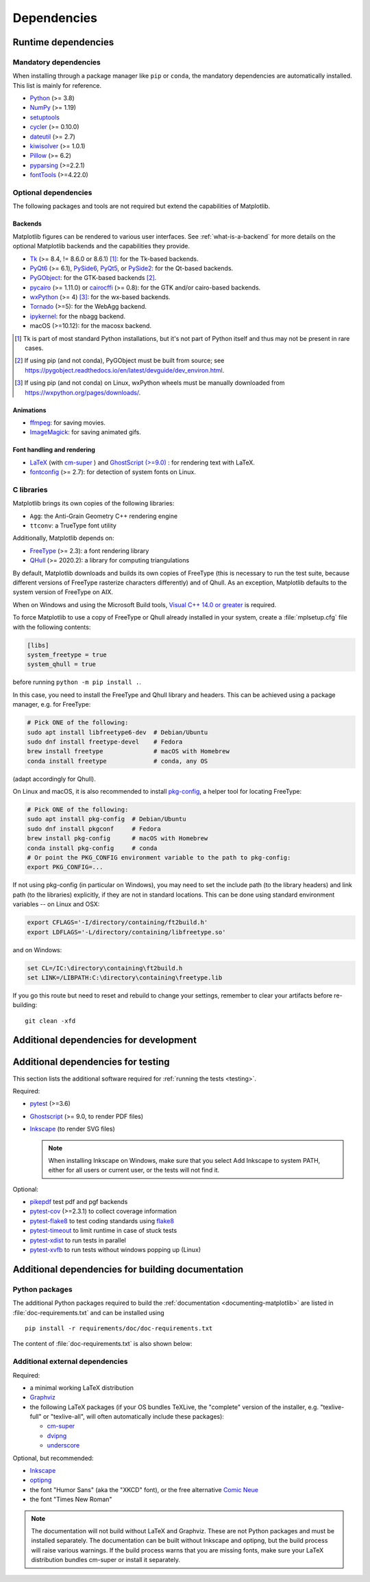 .. _dependencies:

============
Dependencies
============

Runtime dependencies
====================

Mandatory dependencies
----------------------

When installing through a package manager like ``pip`` or ``conda``, the
mandatory dependencies are automatically installed. This list is mainly for
reference.

* `Python <https://www.python.org/downloads/>`_ (>= 3.8)
* `NumPy <https://numpy.org>`_ (>= 1.19)
* `setuptools <https://setuptools.readthedocs.io/en/latest/>`_
* `cycler <https://matplotlib.org/cycler/>`_ (>= 0.10.0)
* `dateutil <https://pypi.org/project/python-dateutil/>`_ (>= 2.7)
* `kiwisolver <https://github.com/nucleic/kiwi>`_ (>= 1.0.1)
* `Pillow <https://pillow.readthedocs.io/en/latest/>`_ (>= 6.2)
* `pyparsing <https://pypi.org/project/pyparsing/>`_ (>=2.2.1)
* `fontTools <https://fonttools.readthedocs.io/en/latest/>`_ (>=4.22.0)


.. _optional_dependencies:

Optional dependencies
---------------------

The following packages and tools are not required but extend the capabilities
of Matplotlib.

Backends
~~~~~~~~

Matplotlib figures can be rendered to various user interfaces. See
:ref:`what-is-a-backend` for more details on the optional Matplotlib backends
and the capabilities they provide.

* Tk_ (>= 8.4, != 8.6.0 or 8.6.1) [#]_: for the Tk-based backends.
* PyQt6_ (>= 6.1), PySide6_, PyQt5_, or PySide2_: for the Qt-based backends.
* PyGObject_: for the GTK-based backends [#]_.
* pycairo_ (>= 1.11.0) or cairocffi_ (>= 0.8): for the GTK and/or cairo-based
  backends.
* wxPython_ (>= 4) [#]_: for the wx-based backends.
* Tornado_ (>=5): for the WebAgg backend.
* ipykernel_: for the nbagg backend.
* macOS (>=10.12): for the macosx backend.

.. _Tk: https://docs.python.org/3/library/tk.html
.. _PyQt5: https://pypi.org/project/PyQt5/
.. _PySide2: https://pypi.org/project/PySide2/
.. _PyQt6: https://pypi.org/project/PyQt6/
.. _PySide6: https://pypi.org/project/PySide6/
.. _PyGObject: https://pygobject.readthedocs.io/en/latest/
.. _wxPython: https://www.wxpython.org/
.. _pycairo: https://pycairo.readthedocs.io/en/latest/
.. _cairocffi: https://cairocffi.readthedocs.io/en/latest/
.. _Tornado: https://pypi.org/project/tornado/
.. _ipykernel: https://pypi.org/project/ipykernel/

.. [#] Tk is part of most standard Python installations, but it's not part of
       Python itself and thus may not be present in rare cases.
.. [#] If using pip (and not conda), PyGObject must be built from source; see
       https://pygobject.readthedocs.io/en/latest/devguide/dev_environ.html.
.. [#] If using pip (and not conda) on Linux, wxPython wheels must be manually
       downloaded from https://wxpython.org/pages/downloads/.

Animations
~~~~~~~~~~

* `ffmpeg <https://www.ffmpeg.org/>`_: for saving movies.
* `ImageMagick <https://www.imagemagick.org/script/index.php>`_: for saving
  animated gifs.

Font handling and rendering
~~~~~~~~~~~~~~~~~~~~~~~~~~~

* `LaTeX <https://www.latex-project.org/>`_ (with `cm-super
  <https://ctan.org/pkg/cm-super>`__ ) and `GhostScript (>=9.0)
  <https://ghostscript.com/download/>`_ : for rendering text with LaTeX.
* `fontconfig <https://www.fontconfig.org>`_ (>= 2.7): for detection of system
  fonts on Linux.

C libraries
-----------

Matplotlib brings its own copies of the following libraries:

- ``Agg``: the Anti-Grain Geometry C++ rendering engine
- ``ttconv``: a TrueType font utility

Additionally, Matplotlib depends on:

- FreeType_ (>= 2.3): a font rendering library
- QHull_ (>= 2020.2): a library for computing triangulations

.. _FreeType: https://www.freetype.org/
.. _Qhull: http://www.qhull.org/

By default, Matplotlib downloads and builds its own copies of FreeType (this is
necessary to run the test suite, because different versions of FreeType
rasterize characters differently) and of Qhull.  As an exception, Matplotlib
defaults to the system version of FreeType on AIX.

When on Windows and using the Microsoft Build tools,
`Visual C++ 14.0 or greater <https://visualstudio.microsoft.com/visual-cpp-build-tools>`_
is required.

To force Matplotlib to use a copy of FreeType or Qhull already installed in
your system, create a :file:`mplsetup.cfg` file with the following contents:

.. code-block:: cfg

   [libs]
   system_freetype = true
   system_qhull = true

before running ``python -m pip install .``.

In this case, you need to install the FreeType and Qhull library and headers.
This can be achieved using a package manager, e.g. for FreeType:

.. code-block:: sh

   # Pick ONE of the following:
   sudo apt install libfreetype6-dev  # Debian/Ubuntu
   sudo dnf install freetype-devel    # Fedora
   brew install freetype              # macOS with Homebrew
   conda install freetype             # conda, any OS

(adapt accordingly for Qhull).

On Linux and macOS, it is also recommended to install pkg-config_, a helper
tool for locating FreeType:

.. code-block:: sh

   # Pick ONE of the following:
   sudo apt install pkg-config  # Debian/Ubuntu
   sudo dnf install pkgconf     # Fedora
   brew install pkg-config      # macOS with Homebrew
   conda install pkg-config     # conda
   # Or point the PKG_CONFIG environment variable to the path to pkg-config:
   export PKG_CONFIG=...

.. _pkg-config: https://www.freedesktop.org/wiki/Software/pkg-config/

If not using pkg-config (in particular on Windows), you may need to set the
include path (to the library headers) and link path (to the libraries)
explicitly, if they are not in standard locations.  This can be done using
standard environment variables -- on Linux and OSX:

.. code-block:: sh

   export CFLAGS='-I/directory/containing/ft2build.h'
   export LDFLAGS='-L/directory/containing/libfreetype.so'

and on Windows:

.. code-block:: bat

   set CL=/IC:\directory\containing\ft2build.h
   set LINK=/LIBPATH:C:\directory\containing\freetype.lib

If you go this route but need to reset and rebuild to change your settings,
remember to clear your artifacts before re-building::

  git clean -xfd

.. _development-dependencies:

Additional dependencies for development
=======================================

.. _test-dependencies:

Additional dependencies for testing
===================================
This section lists the additional software required for
:ref:`running the tests <testing>`.

Required:

- pytest_ (>=3.6)
- Ghostscript_ (>= 9.0, to render PDF files)
- Inkscape_ (to render SVG files)

  .. note::

    When installing Inkscape on Windows, make sure that you select Add
    Inkscape to system PATH, either for all users or current user, or the
    tests will not find it.

Optional:

- pikepdf_ test pdf and pgf backends
- pytest-cov_ (>=2.3.1) to collect coverage information
- pytest-flake8_ to test coding standards using flake8_
- pytest-timeout_ to limit runtime in case of stuck tests
- pytest-xdist_ to run tests in parallel
- pytest-xvfb_ to run tests without windows popping up (Linux)

.. _pytest: http://doc.pytest.org/en/latest/
.. _Ghostscript: https://www.ghostscript.com/
.. _Inkscape: https://inkscape.org
.. _pikepdf: https://pikepdf.readthedocs.io/en/latest/
.. _pytest-cov: https://pytest-cov.readthedocs.io/en/latest/
.. _pytest-flake8: https://pypi.org/project/pytest-flake8/
.. _pytest-timeout: https://pypi.org/project/pytest-timeout/
.. _pytest-xdist: https://pypi.org/project/pytest-xdist/
.. _pytest-xvfb: https://pypi.org/project/pytest-xvfb/
.. _flake8: https://pypi.org/project/flake8/


.. _doc-dependencies:

Additional dependencies for building documentation
==================================================

Python packages
---------------
The additional Python packages required to build the
:ref:`documentation <documenting-matplotlib>` are listed in
:file:`doc-requirements.txt` and can be installed using ::

    pip install -r requirements/doc/doc-requirements.txt

The content of :file:`doc-requirements.txt` is also shown below:

   .. include:: ../../requirements/doc/doc-requirements.txt
      :literal:

Additional external dependencies
--------------------------------
Required:

* a minimal working LaTeX distribution
* `Graphviz <http://www.graphviz.org/download>`_
* the following LaTeX packages (if your OS bundles TeXLive, the
  "complete" version of the installer, e.g. "texlive-full" or "texlive-all",
  will often automatically include these packages):

  * `cm-super <https://ctan.org/pkg/cm-super>`_
  * `dvipng <https://ctan.org/pkg/dvipng>`_
  * `underscore <https://ctan.org/pkg/underscore>`_

Optional, but recommended:

* `Inkscape <https://inkscape.org>`_
* `optipng <http://optipng.sourceforge.net>`_
* the font "Humor Sans" (aka the "XKCD" font), or the free alternative
  `Comic Neue <http://comicneue.com/>`_
* the font "Times New Roman"

.. note::

  The documentation will not build without LaTeX and Graphviz.  These are not
  Python packages and must be installed separately. The documentation can be
  built without Inkscape and optipng, but the build process will raise various
  warnings. If the build process warns that you are missing fonts, make sure
  your LaTeX distribution bundles cm-super or install it separately.
